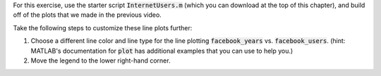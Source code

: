 For this exercise, use the starter script :code:`InternetUsers.m` (which you can download at the top of this chapter), and build off of the plots that we made in the previous video.

Take the following steps to customize these line plots further:

1. Choose a different line color and line type for the line plotting :code:`facebook_years` vs. :code:`facebook_users`. (hint: MATLAB's documentation for :code:`plot` has additional examples that you can use to help you.)
2. Move the legend to the lower right-hand corner.

.. shortanswer:: ch06_01_line_plot_customization

  Paste in a copy of your completed :file:`InternetUsers.m` script file.
